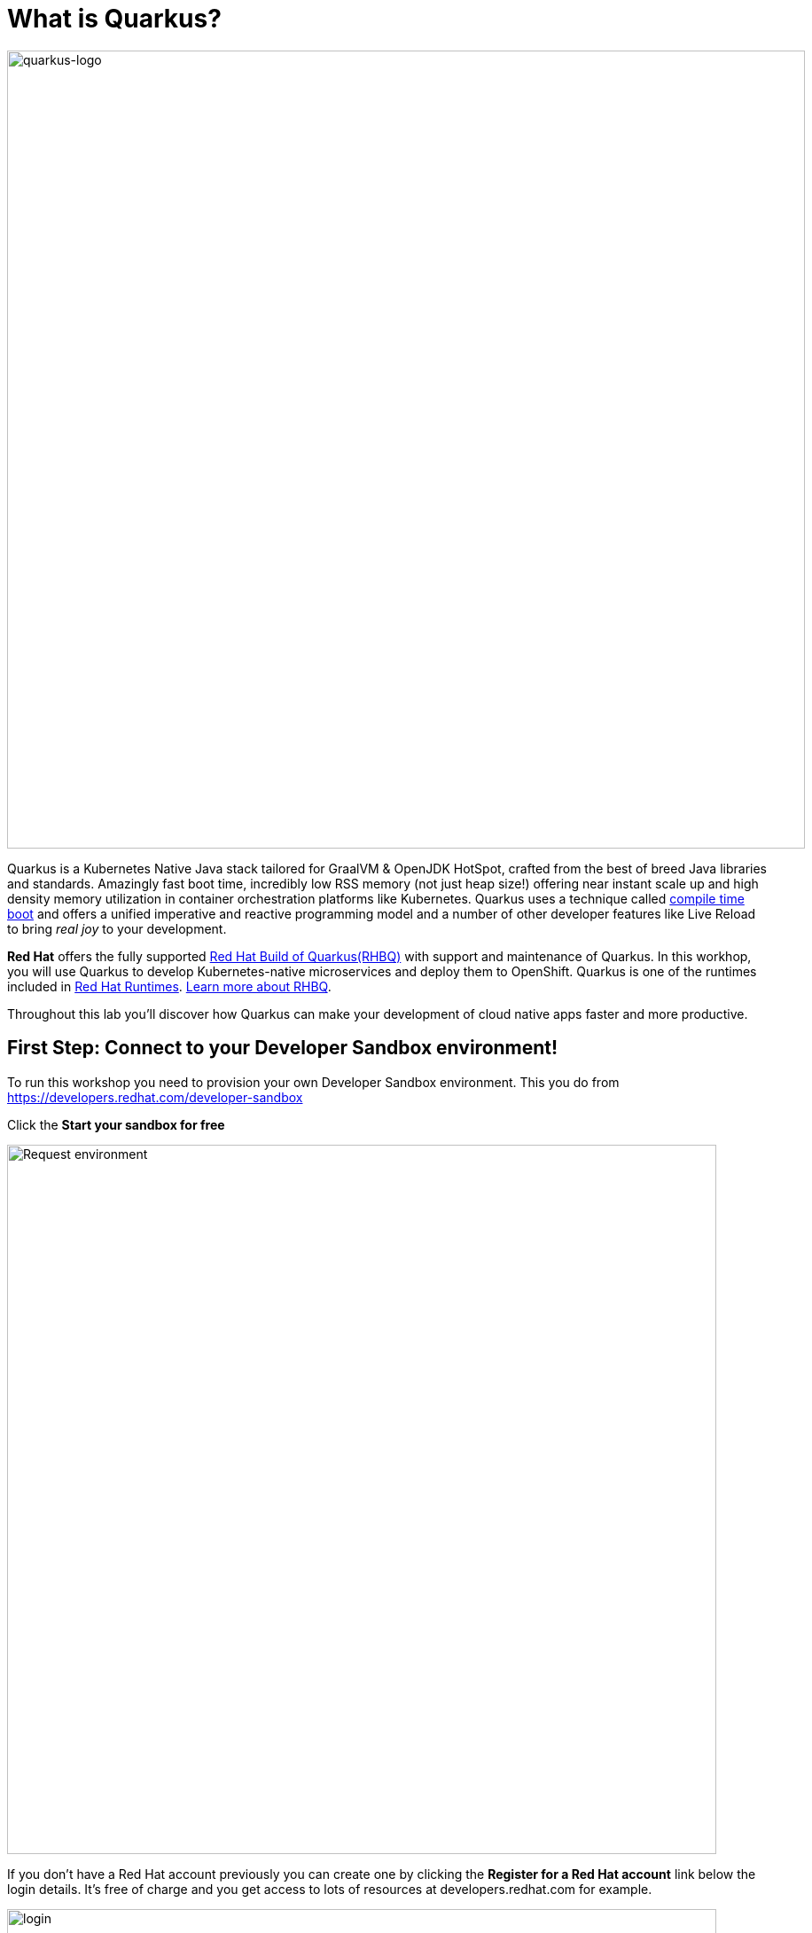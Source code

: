 = What is Quarkus?
:experimental:

image::logo.png[quarkus-logo, 900]

Quarkus is a Kubernetes Native Java stack tailored for GraalVM & OpenJDK HotSpot, crafted from the best of breed Java libraries and standards. Amazingly fast boot time, incredibly low RSS memory (not just heap size!) offering near instant scale up and high density memory utilization in container orchestration platforms like Kubernetes. Quarkus uses a technique called https://quarkus.io/vision/container-first[compile time boot^] and offers a unified imperative and reactive programming model and a number of other developer features like Live Reload to bring _real joy_ to your development.

*Red Hat* offers the fully supported https://access.redhat.com/products/quarkus[Red Hat Build of Quarkus(RHBQ)^] with support and maintenance of Quarkus. In this workhop, you will use Quarkus to develop Kubernetes-native microservices and deploy them to OpenShift. Quarkus is one of the runtimes included in https://www.redhat.com/en/products/runtimes[Red Hat Runtimes^]. https://access.redhat.com/documentation/en-us/red_hat_build_of_quarkus[Learn more about RHBQ^].

Throughout this lab you'll discover how Quarkus can make your development of cloud native apps faster and more productive.

== First Step: Connect to your Developer Sandbox environment!

To run this workshop you need to provision your own Developer Sandbox environment. This you do from https://developers.redhat.com/developer-sandbox

Click the *Start your sandbox for free* 

image::devSandboxrequest.png[Request environment, 800]

If you don't have a Red Hat account previously you can create one by clicking the *Register for a Red Hat account* link below the login details. It's free of charge and you get access to lots of resources at developers.redhat.com for example.

image::createAccount.png[login,800]

Fill in the details required and you are good to go. If needed go back to the Start your Sandbox for free and click the button. 

In the console opening(Hybrid Cloud Console) click *Launch* (showed below) for Red Hat OpenShift to access your Red Hat OpenShift environment. 

image::launchSandbox.png[login,800]

This will lead you to the OpenShift console. 

Select *Log in with DevSandbox* if the choice opens up.

image::loginDevSandbox.png[login,800]

Take note of the cluster details in the url of the browser. It will be something like this: https://console-openshift-console.apps.sandbox-m2.ll9k.p1.openshiftapps.com/add/ns/yourusername-dev

Remember the *yourusername-dev* part, you will use this username multiple times during this workshop. To start with you first have to personalize this workshop guide. You do this by adding your username in the box in the top menu(if it's not already done) - do it without the "-dev" part.

*In the  box, enter your username* where indicated below.

image::setuser.png[Set User ID above, 700]

When you have added your username it will look like this:

image::alreadyset.png[Set User ID above, 700]

If your sandbox environment is properly set, then you can move on. 
This will customize the links and copy/paste code for this workshop.

[NOTE]
====
If you accidently type the wrong username, just click the green recycle icon to reset it and add the correct username.
====

== Click-to-Copy

You will see various code and command blocks throughout these exercises which can be copy/pasted directly by clicking anywhere on the block of text:

[source,java,role="copypaste"]
----
/* A sample Java snippet that you can copy/paste by clicking */
public class CopyMeDirectly {
    public static void main(String[] args) {
        System.out.println("You can copy this whole class with a click!");
    }
}
----

Simply click once and the whole block is copied to your clipboard, ready to be pasted with kbd:[CTRL+V] (or kbd:[Command+V] on Mac OS).

There are also Linux shell commands that can also be copied and pasted into a Terminal in your Development Environment:

[source,sh,role="copypaste"]
----
echo "This is a bash shell command that you can copy/paste by clicking"
----

## Access Your Development Environment

You will be using Visual Studio Code (VS Code) based on https://developers.redhat.com/products/openshift-dev-spaces/overview[Red Hat OpenShift Dev Spaces^]. **Changes to files are auto-saved every few seconds**, so you don't need to explicitly save changes.

To get started, access the Dev Spaces instance through the application picker in the top menu of the OpenShift console.

image::openDevSpaces.png[Open DevSpaces via app picker, 700]

Or click *Launch* on the Red Hat Dev Spaces card where you accessed the OpenShift console. 

Select *Log in with OpenShift* button if needed:

image::login_with_openshift.png[login,800]


Select *Log in with DevSandbox*

image::loginDevSandbox.png[login,800]

[NOTE]
====
In case you see the *Authorize Access* page as below, select *Allow selected permissions* button.

image::auth-access.png[auth-access, 800]
====

Once you log in, you’ll be placed on the *Create Workspace* dashboard. Copy the following `Git Repo URL` and select `Create & Open`. Make sure the rh-sandbox branch is used

* *Git Repo URL*: `https://github.com/bmeklund/quarkus-workshop-m1m2-labs.git/tree/rh-sandbox`

image::ds-landing.png[ds, 800]

A new window or tab in your web browser will open automatically to showcase the progess about *Starting workspace quarkus-workshop*. It takes about *60* seconds to finish the process.

image::starting-workspace.png[ds, 800]

[NOTE]
====
In case you see this information page, select `Start your workspace` to continue  using your workspace.

image::starting-workspace-info.png[ds, 800]
====

After a few seconds, you’ll be placed in the workspace.

image::ds-workspace.png[ds, 800]

[NOTE]
====
In case you see this information page, click on `Yes, I trust the authors`.

image::ds-trust-popup.png[ds, 800]
====

You'll use all of these during the course of this workshop, so keep this browser tab open throughout. **If things get weird, you can simply reload the browser tab to refresh the view.**

The state of your changes will be saved in a persistent volume on your Sandbox environment so if you need to shut down for a while you can continue later on.(As long as your sandbox environment is not decomissioned that is).

Ready? Let's go!